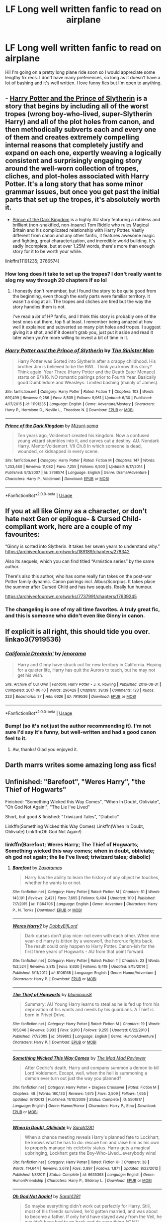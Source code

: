 #+TITLE: LF Long well written fanfic to read on airplane

* LF Long well written fanfic to read on airplane
:PROPERTIES:
:Author: sparespadespare
:Score: 44
:DateUnix: 1531494002.0
:DateShort: 2018-Jul-13
:FlairText: Request
:END:
Hi! I'm going on a pretty long plane ride soon so I would appreciate some lengthy fix recs. I don't have many preferences, so long as it doesn't have a lot of bashing and it's well written. I love funny fics but I'm open to anything.


** - [[https://m.fanfiction.net/s/11191235/1/Harry-Potter-and-the-Prince-of-Slytherin][Harry Potter and the Prince of Slytherin]] is a story that begins by including all of the worst tropes (wrong boy-who-lived, super-Slytherin Harry) and all of the plot holes from canon, and then methodically subverts each and every one of them and creates extremely compelling internal reasons that completely justify and expand on each one, expertly weaving a logically consistent and surprisingly engaging story around the well-worn collection of tropes, cliches, and plot-holes associated with Harry Potter. It's a long story that has some minor grammar issues, but once you get past the initial parts that set up the tropes, it's absolutely worth it.

- [[https://www.fanfiction.net/s/3766574/1/Prince-of-the-Dark-Kingdom][Prince of the Dark Kingdom]] is a highly AU story featuring a ruthless and brilliant (non-snakified, non-insane) Tom Riddle who rules Magical Britain and his complicated relationship with Harry Potter. Vastly different from canon and any other fanfic, it features awesome magic and fighting, great characterization, and incredible world building. It's sadly incomplete, but at over 1.25M words, there's more than enough story for it to be worth your while.

linkffn(11191235; 3766574)
:PROPERTIES:
:Author: pizzahotdoglover
:Score: 14
:DateUnix: 1531508462.0
:DateShort: 2018-Jul-13
:END:

*** How long does it take to set up the tropes? I don't really want to slog my way through 20 chapters if so lol
:PROPERTIES:
:Author: aubriac
:Score: 5
:DateUnix: 1531514233.0
:DateShort: 2018-Jul-14
:END:

**** I honestly don't remember, but I found the story to be quite good from the beginning, even though the early parts were familiar territory. It wasn't a slog at all. The tropes and cliches are tired but the way the story handles them is not.

I've read a /lot/ of HP fanfic, and I think this story is probably one of the best ones out there, top 5 at least. I remember being amazed at how well it explained and subverted so many plot holes and tropes. I suggest giving it a shot, and if it doesn't grab you, just put it aside and read it later when you're more willing to invest a bit of time in it.
:PROPERTIES:
:Author: pizzahotdoglover
:Score: 8
:DateUnix: 1531516666.0
:DateShort: 2018-Jul-14
:END:


*** [[https://www.fanfiction.net/s/11191235/1/][*/Harry Potter and the Prince of Slytherin/*]] by [[https://www.fanfiction.net/u/4788805/The-Sinister-Man][/The Sinister Man/]]

#+begin_quote
  Harry Potter was Sorted into Slytherin after a crappy childhood. His brother Jim is believed to be the BWL. Think you know this story? Think again. Year Three (Harry Potter and the Death Eater Menace) starts on 9/1/16. NO romantic pairings prior to Fourth Year. Basically good Dumbledore and Weasleys. Limited bashing (mainly of James).
#+end_quote

^{/Site/:} ^{fanfiction.net} ^{*|*} ^{/Category/:} ^{Harry} ^{Potter} ^{*|*} ^{/Rated/:} ^{Fiction} ^{T} ^{*|*} ^{/Chapters/:} ^{103} ^{*|*} ^{/Words/:} ^{697,499} ^{*|*} ^{/Reviews/:} ^{9,286} ^{*|*} ^{/Favs/:} ^{8,505} ^{*|*} ^{/Follows/:} ^{9,961} ^{*|*} ^{/Updated/:} ^{6/30} ^{*|*} ^{/Published/:} ^{4/17/2015} ^{*|*} ^{/id/:} ^{11191235} ^{*|*} ^{/Language/:} ^{English} ^{*|*} ^{/Genre/:} ^{Adventure/Mystery} ^{*|*} ^{/Characters/:} ^{Harry} ^{P.,} ^{Hermione} ^{G.,} ^{Neville} ^{L.,} ^{Theodore} ^{N.} ^{*|*} ^{/Download/:} ^{[[http://www.ff2ebook.com/old/ffn-bot/index.php?id=11191235&source=ff&filetype=epub][EPUB]]} ^{or} ^{[[http://www.ff2ebook.com/old/ffn-bot/index.php?id=11191235&source=ff&filetype=mobi][MOBI]]}

--------------

[[https://www.fanfiction.net/s/3766574/1/][*/Prince of the Dark Kingdom/*]] by [[https://www.fanfiction.net/u/1355498/Mizuni-sama][/Mizuni-sama/]]

#+begin_quote
  Ten years ago, Voldemort created his kingdom. Now a confused young wizard stumbles into it, and carves out a destiny. AU. Nondark Harry. MentorVoldemort. VII Ch.8 In which someone is dead, wounded, or kidnapped in every scene.
#+end_quote

^{/Site/:} ^{fanfiction.net} ^{*|*} ^{/Category/:} ^{Harry} ^{Potter} ^{*|*} ^{/Rated/:} ^{Fiction} ^{M} ^{*|*} ^{/Chapters/:} ^{147} ^{*|*} ^{/Words/:} ^{1,253,480} ^{*|*} ^{/Reviews/:} ^{11,082} ^{*|*} ^{/Favs/:} ^{7,255} ^{*|*} ^{/Follows/:} ^{6,500} ^{*|*} ^{/Updated/:} ^{6/17/2014} ^{*|*} ^{/Published/:} ^{9/3/2007} ^{*|*} ^{/id/:} ^{3766574} ^{*|*} ^{/Language/:} ^{English} ^{*|*} ^{/Genre/:} ^{Drama/Adventure} ^{*|*} ^{/Characters/:} ^{Harry} ^{P.,} ^{Voldemort} ^{*|*} ^{/Download/:} ^{[[http://www.ff2ebook.com/old/ffn-bot/index.php?id=3766574&source=ff&filetype=epub][EPUB]]} ^{or} ^{[[http://www.ff2ebook.com/old/ffn-bot/index.php?id=3766574&source=ff&filetype=mobi][MOBI]]}

--------------

*FanfictionBot*^{2.0.0-beta} | [[https://github.com/tusing/reddit-ffn-bot/wiki/Usage][Usage]]
:PROPERTIES:
:Author: FanfictionBot
:Score: 1
:DateUnix: 1531508472.0
:DateShort: 2018-Jul-13
:END:


** If you at all like Ginny as a character, or don't hate next Gen or epilogue- & Cursed Child-compliant work, here are a couple of my favourites:

“Ginny is sorted into Slytherin. It takes her seven years to understand why.” [[https://archiveofourown.org/works/189189/chapters/278342]]

Also its sequels, which you can find titled “Armistice series” by the same author.

There's also this author, who has some really fun takes on the post-war Potter family dynamic. Canon pairings incl. Albus/Scorpius. It takes place the summer after Cursed Child and has two sequels. Really fun humour.

[[https://archiveofourown.org/works/7737991/chapters/17639245]]
:PROPERTIES:
:Author: Patricapillus
:Score: 15
:DateUnix: 1531502171.0
:DateShort: 2018-Jul-13
:END:

*** The changeling is one of my all time favorites. A truly great fic, and this is someone who didn't even like Ginny in canon.
:PROPERTIES:
:Author: bernstien
:Score: 2
:DateUnix: 1531531792.0
:DateShort: 2018-Jul-14
:END:


** If explicit is all right, this should tide you over. linkao3(7919536)
:PROPERTIES:
:Author: jenorama_CA
:Score: 8
:DateUnix: 1531500400.0
:DateShort: 2018-Jul-13
:END:

*** [[https://archiveofourown.org/works/7919536][*/California Dreamin'/*]] by [[https://www.archiveofourown.org/users/jenorama/pseuds/jenorama][/jenorama/]]

#+begin_quote
  Harry and Ginny have struck out for new territory in California. Hoping for a quieter life, Harry has quit the Aurors to teach, but he may not get his wish.
#+end_quote

^{/Site/:} ^{Archive} ^{of} ^{Our} ^{Own} ^{*|*} ^{/Fandom/:} ^{Harry} ^{Potter} ^{-} ^{J.} ^{K.} ^{Rowling} ^{*|*} ^{/Published/:} ^{2016-08-31} ^{*|*} ^{/Completed/:} ^{2017-06-10} ^{*|*} ^{/Words/:} ^{296429} ^{*|*} ^{/Chapters/:} ^{39/39} ^{*|*} ^{/Comments/:} ^{123} ^{*|*} ^{/Kudos/:} ^{223} ^{*|*} ^{/Bookmarks/:} ^{27} ^{*|*} ^{/Hits/:} ^{6626} ^{*|*} ^{/ID/:} ^{7919536} ^{*|*} ^{/Download/:} ^{[[https://archiveofourown.org/downloads/je/jenorama/7919536/California%20Dreamin.epub?updated_at=1497118935][EPUB]]} ^{or} ^{[[https://archiveofourown.org/downloads/je/jenorama/7919536/California%20Dreamin.mobi?updated_at=1497118935][MOBI]]}

--------------

*FanfictionBot*^{2.0.0-beta} | [[https://github.com/tusing/reddit-ffn-bot/wiki/Usage][Usage]]
:PROPERTIES:
:Author: FanfictionBot
:Score: 3
:DateUnix: 1531500409.0
:DateShort: 2018-Jul-13
:END:


*** Bump! (so it's not just the author recommending it). I'm not sure I'd say it's funny, but well-written and had a good canon feel to it.
:PROPERTIES:
:Author: IAmADellHedgehog
:Score: 3
:DateUnix: 1531519303.0
:DateShort: 2018-Jul-14
:END:

**** Aw, thanks! Glad you enjoyed it.
:PROPERTIES:
:Author: jenorama_CA
:Score: 1
:DateUnix: 1531519912.0
:DateShort: 2018-Jul-14
:END:


** Darth marrs writes some amazing long ass fics!
:PROPERTIES:
:Author: Corlath23
:Score: 3
:DateUnix: 1531495141.0
:DateShort: 2018-Jul-13
:END:


** Unfinished: "Barefoot", "Weres Harry", "the Thief of Hogwarts"

Finished: "Something Wicked this Way Comes", "When In Doubt, Obliviate", "Oh God Not Again!", "The Lie I've Lived"

Short, but good & finished: "Triwizard Tales", "Diabolic"

Linkffn(Something Wicked this Way Comes) Linkffn(When In Doubt, Obliviate) Linkffn(Oh God Not Again!)
:PROPERTIES:
:Author: Wizc0
:Score: 4
:DateUnix: 1531500795.0
:DateShort: 2018-Jul-13
:END:

*** linkffn(Barefoot; Weres Harry; The Thief of Hogwarts; Something wicked this way comes; when in doubt, obliviate; oh god not again; the lie I've lived; triwizard tales; diabolic)
:PROPERTIES:
:Author: Namzeh011
:Score: 3
:DateUnix: 1531500914.0
:DateShort: 2018-Jul-13
:END:

**** [[https://www.fanfiction.net/s/11364705/1/][*/Barefoot/*]] by [[https://www.fanfiction.net/u/5569435/Zaxaramas][/Zaxaramas/]]

#+begin_quote
  Harry has the ability to learn the history of any object he touches, whether he wants to or not.
#+end_quote

^{/Site/:} ^{fanfiction.net} ^{*|*} ^{/Category/:} ^{Harry} ^{Potter} ^{*|*} ^{/Rated/:} ^{Fiction} ^{M} ^{*|*} ^{/Chapters/:} ^{51} ^{*|*} ^{/Words/:} ^{143,191} ^{*|*} ^{/Reviews/:} ^{2,421} ^{*|*} ^{/Favs/:} ^{7,695} ^{*|*} ^{/Follows/:} ^{9,494} ^{*|*} ^{/Updated/:} ^{1/10} ^{*|*} ^{/Published/:} ^{7/7/2015} ^{*|*} ^{/id/:} ^{11364705} ^{*|*} ^{/Language/:} ^{English} ^{*|*} ^{/Genre/:} ^{Adventure} ^{*|*} ^{/Characters/:} ^{Harry} ^{P.,} ^{N.} ^{Tonks} ^{*|*} ^{/Download/:} ^{[[http://www.ff2ebook.com/old/ffn-bot/index.php?id=11364705&source=ff&filetype=epub][EPUB]]} ^{or} ^{[[http://www.ff2ebook.com/old/ffn-bot/index.php?id=11364705&source=ff&filetype=mobi][MOBI]]}

--------------

[[https://www.fanfiction.net/s/8106168/1/][*/Weres Harry?/*]] by [[https://www.fanfiction.net/u/1077111/DobbyElfLord][/DobbyElfLord/]]

#+begin_quote
  Dark curses don't play nice- not even with each other. When nine year-old Harry is bitten by a werewolf, the horcrux fights back. The result could only happen to Harry Potter. Canon-ish for the first three years of Hogwarts - AU from that point forward.
#+end_quote

^{/Site/:} ^{fanfiction.net} ^{*|*} ^{/Category/:} ^{Harry} ^{Potter} ^{*|*} ^{/Rated/:} ^{Fiction} ^{T} ^{*|*} ^{/Chapters/:} ^{23} ^{*|*} ^{/Words/:} ^{152,524} ^{*|*} ^{/Reviews/:} ^{3,815} ^{*|*} ^{/Favs/:} ^{8,630} ^{*|*} ^{/Follows/:} ^{9,419} ^{*|*} ^{/Updated/:} ^{8/15/2014} ^{*|*} ^{/Published/:} ^{5/11/2012} ^{*|*} ^{/id/:} ^{8106168} ^{*|*} ^{/Language/:} ^{English} ^{*|*} ^{/Genre/:} ^{Humor/Adventure} ^{*|*} ^{/Characters/:} ^{Harry} ^{P.} ^{*|*} ^{/Download/:} ^{[[http://www.ff2ebook.com/old/ffn-bot/index.php?id=8106168&source=ff&filetype=epub][EPUB]]} ^{or} ^{[[http://www.ff2ebook.com/old/ffn-bot/index.php?id=8106168&source=ff&filetype=mobi][MOBI]]}

--------------

[[https://www.fanfiction.net/s/5199602/1/][*/The Thief of Hogwarts/*]] by [[https://www.fanfiction.net/u/1867176/bluminous8][/bluminous8/]]

#+begin_quote
  Summary: AU Young Harry learns to steal as he is fed up from his deprivation of his wants and needs by his guardians. A Thief is born in Privet Drive.
#+end_quote

^{/Site/:} ^{fanfiction.net} ^{*|*} ^{/Category/:} ^{Harry} ^{Potter} ^{*|*} ^{/Rated/:} ^{Fiction} ^{M} ^{*|*} ^{/Chapters/:} ^{19} ^{*|*} ^{/Words/:} ^{105,046} ^{*|*} ^{/Reviews/:} ^{3,933} ^{*|*} ^{/Favs/:} ^{9,910} ^{*|*} ^{/Follows/:} ^{9,255} ^{*|*} ^{/Updated/:} ^{6/22/2010} ^{*|*} ^{/Published/:} ^{7/7/2009} ^{*|*} ^{/id/:} ^{5199602} ^{*|*} ^{/Language/:} ^{English} ^{*|*} ^{/Genre/:} ^{Humor/Adventure} ^{*|*} ^{/Characters/:} ^{Harry} ^{P.} ^{*|*} ^{/Download/:} ^{[[http://www.ff2ebook.com/old/ffn-bot/index.php?id=5199602&source=ff&filetype=epub][EPUB]]} ^{or} ^{[[http://www.ff2ebook.com/old/ffn-bot/index.php?id=5199602&source=ff&filetype=mobi][MOBI]]}

--------------

[[https://www.fanfiction.net/s/5501817/1/][*/Something Wicked This Way Comes/*]] by [[https://www.fanfiction.net/u/699762/The-Mad-Mad-Reviewer][/The Mad Mad Reviewer/]]

#+begin_quote
  After Cedric's death, Harry and company summon a demon to kill Lord Voldemort. Except, well, when the hell is summoning a demon ever turn out just the way you planned?
#+end_quote

^{/Site/:} ^{fanfiction.net} ^{*|*} ^{/Category/:} ^{Harry} ^{Potter} ^{+} ^{Disgaea} ^{Crossover} ^{*|*} ^{/Rated/:} ^{Fiction} ^{M} ^{*|*} ^{/Chapters/:} ^{48} ^{*|*} ^{/Words/:} ^{160,133} ^{*|*} ^{/Reviews/:} ^{1,675} ^{*|*} ^{/Favs/:} ^{2,509} ^{*|*} ^{/Follows/:} ^{1,655} ^{*|*} ^{/Updated/:} ^{6/1/2013} ^{*|*} ^{/Published/:} ^{11/10/2009} ^{*|*} ^{/Status/:} ^{Complete} ^{*|*} ^{/id/:} ^{5501817} ^{*|*} ^{/Language/:} ^{English} ^{*|*} ^{/Genre/:} ^{Humor/Horror} ^{*|*} ^{/Characters/:} ^{Harry} ^{P.,} ^{Etna} ^{*|*} ^{/Download/:} ^{[[http://www.ff2ebook.com/old/ffn-bot/index.php?id=5501817&source=ff&filetype=epub][EPUB]]} ^{or} ^{[[http://www.ff2ebook.com/old/ffn-bot/index.php?id=5501817&source=ff&filetype=mobi][MOBI]]}

--------------

[[https://www.fanfiction.net/s/6635363/1/][*/When In Doubt, Obliviate/*]] by [[https://www.fanfiction.net/u/674180/Sarah1281][/Sarah1281/]]

#+begin_quote
  When a chance meeting reveals Harry's planned fate to Lockhart, he knows what he has to do: rescue him and raise him as his own to properly manage his celebrity status. Harry gets a magical upbringing, Lockhart gets the Boy-Who-Lived...everybody wins!
#+end_quote

^{/Site/:} ^{fanfiction.net} ^{*|*} ^{/Category/:} ^{Harry} ^{Potter} ^{*|*} ^{/Rated/:} ^{Fiction} ^{K+} ^{*|*} ^{/Chapters/:} ^{38} ^{*|*} ^{/Words/:} ^{114,644} ^{*|*} ^{/Reviews/:} ^{2,678} ^{*|*} ^{/Favs/:} ^{2,897} ^{*|*} ^{/Follows/:} ^{1,871} ^{*|*} ^{/Updated/:} ^{8/22/2012} ^{*|*} ^{/Published/:} ^{1/8/2011} ^{*|*} ^{/Status/:} ^{Complete} ^{*|*} ^{/id/:} ^{6635363} ^{*|*} ^{/Language/:} ^{English} ^{*|*} ^{/Genre/:} ^{Humor/Friendship} ^{*|*} ^{/Characters/:} ^{Harry} ^{P.,} ^{Gilderoy} ^{L.} ^{*|*} ^{/Download/:} ^{[[http://www.ff2ebook.com/old/ffn-bot/index.php?id=6635363&source=ff&filetype=epub][EPUB]]} ^{or} ^{[[http://www.ff2ebook.com/old/ffn-bot/index.php?id=6635363&source=ff&filetype=mobi][MOBI]]}

--------------

[[https://www.fanfiction.net/s/4536005/1/][*/Oh God Not Again!/*]] by [[https://www.fanfiction.net/u/674180/Sarah1281][/Sarah1281/]]

#+begin_quote
  So maybe everything didn't work out perfectly for Harry. Still, most of his friends survived, he'd gotten married, and was about to become a father. If only he'd have stayed away from the Veil, he wouldn't have had to go back and do everything AGAIN.
#+end_quote

^{/Site/:} ^{fanfiction.net} ^{*|*} ^{/Category/:} ^{Harry} ^{Potter} ^{*|*} ^{/Rated/:} ^{Fiction} ^{K+} ^{*|*} ^{/Chapters/:} ^{50} ^{*|*} ^{/Words/:} ^{162,639} ^{*|*} ^{/Reviews/:} ^{12,616} ^{*|*} ^{/Favs/:} ^{18,203} ^{*|*} ^{/Follows/:} ^{7,269} ^{*|*} ^{/Updated/:} ^{12/22/2009} ^{*|*} ^{/Published/:} ^{9/13/2008} ^{*|*} ^{/Status/:} ^{Complete} ^{*|*} ^{/id/:} ^{4536005} ^{*|*} ^{/Language/:} ^{English} ^{*|*} ^{/Genre/:} ^{Humor/Parody} ^{*|*} ^{/Characters/:} ^{Harry} ^{P.} ^{*|*} ^{/Download/:} ^{[[http://www.ff2ebook.com/old/ffn-bot/index.php?id=4536005&source=ff&filetype=epub][EPUB]]} ^{or} ^{[[http://www.ff2ebook.com/old/ffn-bot/index.php?id=4536005&source=ff&filetype=mobi][MOBI]]}

--------------

[[https://www.fanfiction.net/s/3384712/1/][*/The Lie I've Lived/*]] by [[https://www.fanfiction.net/u/940359/jbern][/jbern/]]

#+begin_quote
  Not all of James died that night. Not all of Harry lived. The Triwizard Tournament as it should have been and a hero discovering who he really wants to be.
#+end_quote

^{/Site/:} ^{fanfiction.net} ^{*|*} ^{/Category/:} ^{Harry} ^{Potter} ^{*|*} ^{/Rated/:} ^{Fiction} ^{M} ^{*|*} ^{/Chapters/:} ^{24} ^{*|*} ^{/Words/:} ^{234,571} ^{*|*} ^{/Reviews/:} ^{4,618} ^{*|*} ^{/Favs/:} ^{11,271} ^{*|*} ^{/Follows/:} ^{5,133} ^{*|*} ^{/Updated/:} ^{5/28/2009} ^{*|*} ^{/Published/:} ^{2/9/2007} ^{*|*} ^{/Status/:} ^{Complete} ^{*|*} ^{/id/:} ^{3384712} ^{*|*} ^{/Language/:} ^{English} ^{*|*} ^{/Genre/:} ^{Adventure/Romance} ^{*|*} ^{/Characters/:} ^{Harry} ^{P.,} ^{Fleur} ^{D.} ^{*|*} ^{/Download/:} ^{[[http://www.ff2ebook.com/old/ffn-bot/index.php?id=3384712&source=ff&filetype=epub][EPUB]]} ^{or} ^{[[http://www.ff2ebook.com/old/ffn-bot/index.php?id=3384712&source=ff&filetype=mobi][MOBI]]}

--------------

[[https://www.fanfiction.net/s/7594305/1/][*/Triwizard Tales/*]] by [[https://www.fanfiction.net/u/1298529/Clell65619][/Clell65619/]]

#+begin_quote
  - At 14, Harry Potter really wasn't prepared for the Triwizard Tournament, but if he was forced to compete he was going to do his very best.
#+end_quote

^{/Site/:} ^{fanfiction.net} ^{*|*} ^{/Category/:} ^{Harry} ^{Potter} ^{*|*} ^{/Rated/:} ^{Fiction} ^{T} ^{*|*} ^{/Chapters/:} ^{6} ^{*|*} ^{/Words/:} ^{38,772} ^{*|*} ^{/Reviews/:} ^{1,473} ^{*|*} ^{/Favs/:} ^{6,124} ^{*|*} ^{/Follows/:} ^{2,270} ^{*|*} ^{/Updated/:} ^{1/11/2012} ^{*|*} ^{/Published/:} ^{11/29/2011} ^{*|*} ^{/Status/:} ^{Complete} ^{*|*} ^{/id/:} ^{7594305} ^{*|*} ^{/Language/:} ^{English} ^{*|*} ^{/Genre/:} ^{Humor/Adventure} ^{*|*} ^{/Characters/:} ^{Harry} ^{P.,} ^{Susan} ^{B.} ^{*|*} ^{/Download/:} ^{[[http://www.ff2ebook.com/old/ffn-bot/index.php?id=7594305&source=ff&filetype=epub][EPUB]]} ^{or} ^{[[http://www.ff2ebook.com/old/ffn-bot/index.php?id=7594305&source=ff&filetype=mobi][MOBI]]}

--------------

*FanfictionBot*^{2.0.0-beta} | [[https://github.com/tusing/reddit-ffn-bot/wiki/Usage][Usage]]
:PROPERTIES:
:Author: FanfictionBot
:Score: 1
:DateUnix: 1531500999.0
:DateShort: 2018-Jul-13
:END:


**** [[https://www.fanfiction.net/s/12484958/1/][*/Diabolic/*]] by [[https://www.fanfiction.net/u/1125626/Freya-Ishtar][/Freya Ishtar/]]

#+begin_quote
  *REVISED* When aristocrat Tom Riddle hires on Hermione Granger as tutor for his ward Augustin Selwyn, her life changes. Whispers from dark corners & fleeting glimpses of things that shouldn't be make her question if monsters are real. How long can the seductive ruse of her employers keep her from learning the truth? *A Victorian Era Vampire Tale* (triad-fic) SPORADIC UPDATES
#+end_quote

^{/Site/:} ^{fanfiction.net} ^{*|*} ^{/Category/:} ^{Harry} ^{Potter} ^{*|*} ^{/Rated/:} ^{Fiction} ^{M} ^{*|*} ^{/Chapters/:} ^{5} ^{*|*} ^{/Words/:} ^{19,200} ^{*|*} ^{/Reviews/:} ^{177} ^{*|*} ^{/Favs/:} ^{234} ^{*|*} ^{/Follows/:} ^{428} ^{*|*} ^{/Updated/:} ^{1/14} ^{*|*} ^{/Published/:} ^{5/11/2017} ^{*|*} ^{/id/:} ^{12484958} ^{*|*} ^{/Language/:} ^{English} ^{*|*} ^{/Genre/:} ^{Romance/Supernatural} ^{*|*} ^{/Characters/:} ^{Hermione} ^{G.,} ^{Tom} ^{R.} ^{Jr.,} ^{Selwyn} ^{*|*} ^{/Download/:} ^{[[http://www.ff2ebook.com/old/ffn-bot/index.php?id=12484958&source=ff&filetype=epub][EPUB]]} ^{or} ^{[[http://www.ff2ebook.com/old/ffn-bot/index.php?id=12484958&source=ff&filetype=mobi][MOBI]]}

--------------

*FanfictionBot*^{2.0.0-beta} | [[https://github.com/tusing/reddit-ffn-bot/wiki/Usage][Usage]]
:PROPERTIES:
:Author: FanfictionBot
:Score: 1
:DateUnix: 1531501011.0
:DateShort: 2018-Jul-13
:END:

***** Not the one I'm referring to, please see following description: " Harry and Albus end up at the outskirts of Tristram where they overhear three unlikely heroes arguing. When Harry joins one of them into the depths of the monastery, he experiences more than he bargained for. - Set at the end of fifth year; Harry/Rogue "

It's a Harry Potter/Diablo cross-over by Yunaine.
:PROPERTIES:
:Author: Wizc0
:Score: 1
:DateUnix: 1531502459.0
:DateShort: 2018-Jul-13
:END:


** The Rise of the Drackens by Starlight_Massacre [[https://www.fanfiction.net/s/8022667/1/The-Rise-of-the-Drackens]]

Summary: Harry comes into a very unexpected inheritance. He is a creature both rare and very dangerous, a creature that is black listed by the British Ministry. So now he must avoid detection at all costs, whilst choosing his life partners and dealing with impending pregnancy at just sixteen. With danger coming not just from the Ministry but even other creatures, what was he supposed to do?

It's Harry/Draco/Blaise/OC/OC. It's a lot of romance, lots of sex(y) stuff, quite a bit of drama, as well as some funny stuff and even a little angst/sad stuff here and there.

Its one of my all time favorite fics, and not just from HP, but all of my fandoms. It's very well written, more than 100 chapters so far and more than a million words and it's not completed yet. But, she updates it pretty regularly. It does have quite a few OCs, but she writes in a way that after awhile you forget that they're OCs and not from the books. You fall in love with her characters and they feel like friends of yours. I really can't recommend it enough, it's amazing.

The Debt of Time by Shayalonnie [[https://archiveofourown.org/works/10672917/chapters/23626929]]

Summary: When Hermione finds a way to bring Sirius back from the veil, her actions change the rest of the war. Little does she know her spell restoring him to life provokes magic she doesn't understand and sets her on a path that ends with a Time-Turner.

Hermione/Sirius, Hermione/Remus, Remus/Tonks

Another one of my all time favorite fics. It's VERY well written, very long at 154 chapters and more than 700 thousand words. It's completed. You will laugh, you will cry (believe me on that one), you'll fall in love with the characters. I also can't recommend this one highly enough either. It's amazing.
:PROPERTIES:
:Author: TwoCagedBirds
:Score: 2
:DateUnix: 1531573392.0
:DateShort: 2018-Jul-14
:END:


** I have a well-written Snape-centric trilogy (first two are complete, third is WIP but it's over 1 million words total). I know not everyone loves Snape, Parent! Snape, or Mentor!Snape but in case you aren't against it, I've often been told my Snape is very believable but sympathetic.

Linkffn(always in your shadow by Arinus) Linkffn(the blood of your veins by Arinus) Linkffn(thestral's calling by arinus)
:PROPERTIES:
:Author: polarbearstina
:Score: 2
:DateUnix: 1531496756.0
:DateShort: 2018-Jul-13
:END:

*** [[https://www.fanfiction.net/s/4294544/1/][*/Always In Your Shadow: Calista Snape Volume I/*]] by [[https://www.fanfiction.net/u/221911/Arinus][/Arinus/]]

#+begin_quote
  A realistic Snape's daughter story. Severus Snape discovers he has a daughter, born of a brief affair with Bellatrix Lestrange. First, a journey to reach the frightened, emotionally damaged child, and then a full-blown mental war, as Bellatrix manages to possess the girl from her cell in Azkaban. Among other things, an in-depth exploration of Occlumency. AU, in-character Snape.
#+end_quote

^{/Site/:} ^{fanfiction.net} ^{*|*} ^{/Category/:} ^{Harry} ^{Potter} ^{*|*} ^{/Rated/:} ^{Fiction} ^{T} ^{*|*} ^{/Chapters/:} ^{17} ^{*|*} ^{/Words/:} ^{97,415} ^{*|*} ^{/Reviews/:} ^{224} ^{*|*} ^{/Favs/:} ^{403} ^{*|*} ^{/Follows/:} ^{187} ^{*|*} ^{/Updated/:} ^{1/21/2014} ^{*|*} ^{/Published/:} ^{6/1/2008} ^{*|*} ^{/Status/:} ^{Complete} ^{*|*} ^{/id/:} ^{4294544} ^{*|*} ^{/Language/:} ^{English} ^{*|*} ^{/Genre/:} ^{Hurt/Comfort/Suspense} ^{*|*} ^{/Characters/:} ^{Severus} ^{S.,} ^{Bellatrix} ^{L.,} ^{OC} ^{*|*} ^{/Download/:} ^{[[http://www.ff2ebook.com/old/ffn-bot/index.php?id=4294544&source=ff&filetype=epub][EPUB]]} ^{or} ^{[[http://www.ff2ebook.com/old/ffn-bot/index.php?id=4294544&source=ff&filetype=mobi][MOBI]]}

--------------

[[https://www.fanfiction.net/s/5496653/1/][*/The Blood of Your Veins: Calista Snape Volume II/*]] by [[https://www.fanfiction.net/u/221911/Arinus][/Arinus/]]

#+begin_quote
  COMPLETE. Sequel to "Always in Your Shadow". Severus Snape's daughter Calista attends Hogwarts. As if Occlumency lessons, peer rivalry, and growing up Snape weren't challenging enough, she still has to contend with her dangerous, sadistic mother, Bellatrix Lestrange, trying to invade her mind. AU, in-character; CC where possible. In-depth exploration of the art of Occlumency.
#+end_quote

^{/Site/:} ^{fanfiction.net} ^{*|*} ^{/Category/:} ^{Harry} ^{Potter} ^{*|*} ^{/Rated/:} ^{Fiction} ^{T} ^{*|*} ^{/Chapters/:} ^{98} ^{*|*} ^{/Words/:} ^{856,115} ^{*|*} ^{/Reviews/:} ^{989} ^{*|*} ^{/Favs/:} ^{379} ^{*|*} ^{/Follows/:} ^{355} ^{*|*} ^{/Updated/:} ^{6/3/2017} ^{*|*} ^{/Published/:} ^{11/7/2009} ^{*|*} ^{/Status/:} ^{Complete} ^{*|*} ^{/id/:} ^{5496653} ^{*|*} ^{/Language/:} ^{English} ^{*|*} ^{/Genre/:} ^{Family/Suspense} ^{*|*} ^{/Characters/:} ^{Severus} ^{S.,} ^{Bellatrix} ^{L.,} ^{Marcus} ^{F.,} ^{OC} ^{*|*} ^{/Download/:} ^{[[http://www.ff2ebook.com/old/ffn-bot/index.php?id=5496653&source=ff&filetype=epub][EPUB]]} ^{or} ^{[[http://www.ff2ebook.com/old/ffn-bot/index.php?id=5496653&source=ff&filetype=mobi][MOBI]]}

--------------

[[https://www.fanfiction.net/s/12515645/1/][*/Thestral's Calling: Calista Snape Volume III/*]] by [[https://www.fanfiction.net/u/221911/Arinus][/Arinus/]]

#+begin_quote
  Third in series. Snape's daughter fic. After graduating from Hogwarts, Calista Snape's plans include a new career at St. Mungo's, working with the Committee for Experimental Charms, and building her relationship with her boyfriend, Gerald Boot --- but shadows and blood still follow her and her father, as the Second Wizarding War approaches. AU, but all in-character; well-written.
#+end_quote

^{/Site/:} ^{fanfiction.net} ^{*|*} ^{/Category/:} ^{Harry} ^{Potter} ^{*|*} ^{/Rated/:} ^{Fiction} ^{M} ^{*|*} ^{/Chapters/:} ^{14} ^{*|*} ^{/Words/:} ^{156,359} ^{*|*} ^{/Reviews/:} ^{125} ^{*|*} ^{/Favs/:} ^{122} ^{*|*} ^{/Follows/:} ^{166} ^{*|*} ^{/Updated/:} ^{6/28} ^{*|*} ^{/Published/:} ^{6/3/2017} ^{*|*} ^{/id/:} ^{12515645} ^{*|*} ^{/Language/:} ^{English} ^{*|*} ^{/Genre/:} ^{Suspense/Romance} ^{*|*} ^{/Characters/:} ^{Severus} ^{S.,} ^{Bellatrix} ^{L.,} ^{N.} ^{Tonks,} ^{OC} ^{*|*} ^{/Download/:} ^{[[http://www.ff2ebook.com/old/ffn-bot/index.php?id=12515645&source=ff&filetype=epub][EPUB]]} ^{or} ^{[[http://www.ff2ebook.com/old/ffn-bot/index.php?id=12515645&source=ff&filetype=mobi][MOBI]]}

--------------

*FanfictionBot*^{2.0.0-beta} | [[https://github.com/tusing/reddit-ffn-bot/wiki/Usage][Usage]]
:PROPERTIES:
:Author: FanfictionBot
:Score: 1
:DateUnix: 1531496785.0
:DateShort: 2018-Jul-13
:END:


** Here you go. Prob will last you the plane ride and longer [[https://m.fanfiction.net/s/9322278/1/Black-Bond]]
:PROPERTIES:
:Author: IronVenerance
:Score: 1
:DateUnix: 1531495369.0
:DateShort: 2018-Jul-13
:END:

*** Sweet hell, that fic is longer than canon!
:PROPERTIES:
:Author: bernstien
:Score: 4
:DateUnix: 1531532014.0
:DateShort: 2018-Jul-14
:END:

**** And it only emcompasses preHogwarts through summer before year 4. Black Bond II picks it up after that, but its probably abandoned at this rate. Or in just a massive hiatus. (its another 100k+ words in just 2 chapter)
:PROPERTIES:
:Author: nauze18
:Score: 1
:DateUnix: 1531537559.0
:DateShort: 2018-Jul-14
:END:


*** Linkffn(black-bond)
:PROPERTIES:
:Score: 1
:DateUnix: 1531495468.0
:DateShort: 2018-Jul-13
:END:

**** [[https://www.fanfiction.net/s/9322278/1/][*/Black Bond/*]] by [[https://www.fanfiction.net/u/4648960/Rajatarangini][/Rajatarangini/]]

#+begin_quote
  An eight year-old Harry Potter comes across Acquila Black, a girl at his school, only to realise that he shares a strange connection with her. Sirius Black escapes Azkaban and reunites with his daughter and godson, together leading the fight against the Darkest wizard of all times Part I of Black Bond (Chapters 1-20 under revision) (Thanks to Nerdman3000 for the cover image)
#+end_quote

^{/Site/:} ^{fanfiction.net} ^{*|*} ^{/Category/:} ^{Harry} ^{Potter} ^{*|*} ^{/Rated/:} ^{Fiction} ^{M} ^{*|*} ^{/Chapters/:} ^{41} ^{*|*} ^{/Words/:} ^{1,222,826} ^{*|*} ^{/Reviews/:} ^{1,447} ^{*|*} ^{/Favs/:} ^{2,204} ^{*|*} ^{/Follows/:} ^{1,980} ^{*|*} ^{/Updated/:} ^{2/28/2017} ^{*|*} ^{/Published/:} ^{5/24/2013} ^{*|*} ^{/Status/:} ^{Complete} ^{*|*} ^{/id/:} ^{9322278} ^{*|*} ^{/Language/:} ^{English} ^{*|*} ^{/Genre/:} ^{Adventure/Romance} ^{*|*} ^{/Characters/:} ^{<Harry} ^{P.,} ^{OC>} ^{Sirius} ^{B.} ^{*|*} ^{/Download/:} ^{[[http://www.ff2ebook.com/old/ffn-bot/index.php?id=9322278&source=ff&filetype=epub][EPUB]]} ^{or} ^{[[http://www.ff2ebook.com/old/ffn-bot/index.php?id=9322278&source=ff&filetype=mobi][MOBI]]}

--------------

*FanfictionBot*^{2.0.0-beta} | [[https://github.com/tusing/reddit-ffn-bot/wiki/Usage][Usage]]
:PROPERTIES:
:Author: FanfictionBot
:Score: 1
:DateUnix: 1531495488.0
:DateShort: 2018-Jul-13
:END:
